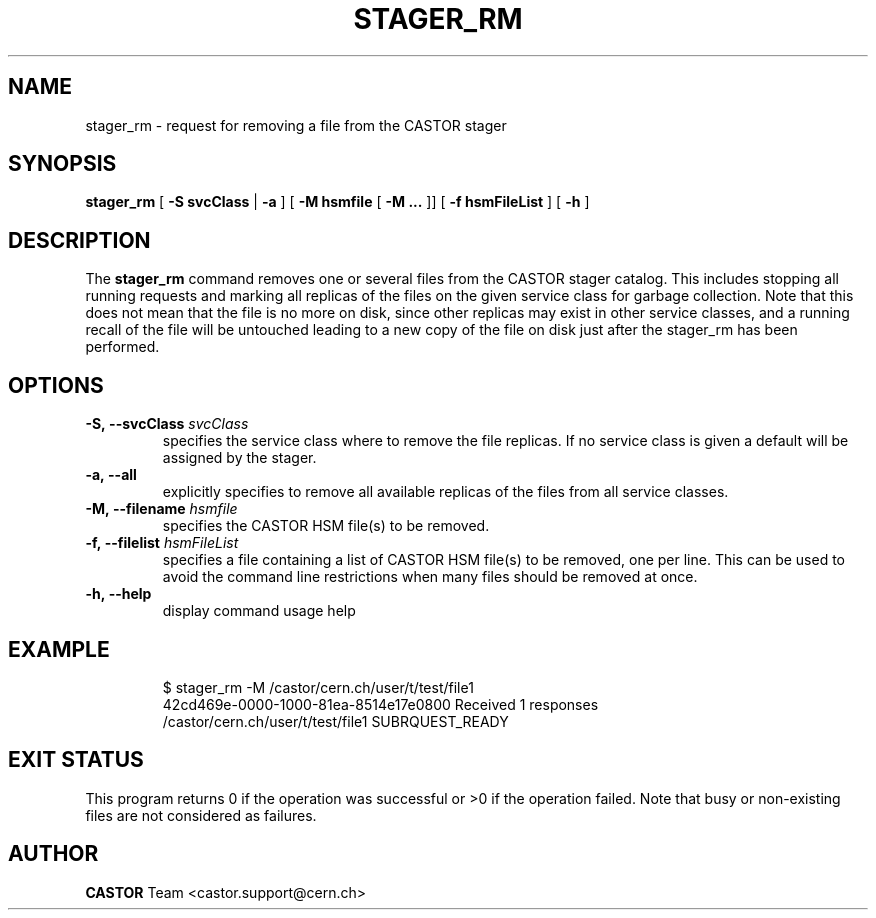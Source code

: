 .\" @(#)$RCSfile: stager_rm.man,v $ $Revision: 1.8 $ $Date: 2008/10/16 14:41:54 $ CERN IT/ADC Olof Barring
.\" Copyright (C) 2005 by CERN/IT
.\" All rights reserved
.\"
.TH STAGER_RM 1castor "$Date: 2008/10/16 14:41:54 $" CASTOR "STAGER Commands"
.SH NAME
stager_rm \- request for removing a file from the CASTOR stager
.SH SYNOPSIS
.B stager_rm
[
.BI -S
.BI svcClass
|
.BI -a
]
[
.BI -M
.BI hsmfile
[
.BI -M
.BI ...
]]
[
.BI -f
.BI hsmFileList
]
[
.BI -h
]
.SH DESCRIPTION
The
.B stager_rm
command removes one or several files from the CASTOR stager catalog. 
This includes stopping all running requests and marking all replicas 
of the files on the given service class for garbage collection.
Note that this does not mean that the file is no more on disk,
since other replicas may exist in other service classes, and a
running recall of the file will be untouched leading to a new
copy of the file on disk just after the stager_rm has been
performed.

.SH OPTIONS

.TP
.BI \-S,\ \-\-svcClass " svcClass"
specifies the service class where to remove the file replicas.
If no service class is given a default will be assigned by the stager.
.TP
.BI \-a,\ \-\-all
explicitly specifies to remove all available replicas of the files
from all service classes.
.TP
.BI \-M,\ \-\-filename " hsmfile"
specifies the CASTOR HSM file(s) to be removed.
.TP
.BI \-f,\ \-\-filelist " hsmFileList"
specifies a file containing a list of CASTOR HSM file(s) to be removed, one per line.
This can be used to avoid the command line restrictions when many files should be removed at once.
.TP
.BI \-h,\ \-\-help
display command usage help
.TP

.SH EXAMPLE
.fi
$ stager_rm -M /castor/cern.ch/user/t/test/file1
.fi
42cd469e-0000-1000-81ea-8514e17e0800 Received 1 responses
.fi
/castor/cern.ch/user/t/test/file1 SUBRQUEST_READY
.fi

.SH EXIT STATUS
This program returns 0 if the operation was successful or >0 if the operation
failed. Note that busy or non-existing files are not considered as
failures.

.SH AUTHOR
\fBCASTOR\fP Team <castor.support@cern.ch>
